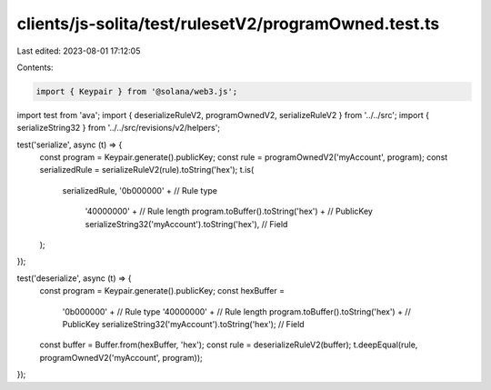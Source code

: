 clients/js-solita/test/rulesetV2/programOwned.test.ts
=====================================================

Last edited: 2023-08-01 17:12:05

Contents:

.. code-block:: ts

    import { Keypair } from '@solana/web3.js';
import test from 'ava';
import { deserializeRuleV2, programOwnedV2, serializeRuleV2 } from '../../src';
import { serializeString32 } from '../../src/revisions/v2/helpers';

test('serialize', async (t) => {
  const program = Keypair.generate().publicKey;
  const rule = programOwnedV2('myAccount', program);
  const serializedRule = serializeRuleV2(rule).toString('hex');
  t.is(
    serializedRule,
    '0b000000' + // Rule type
      '40000000' + // Rule length
      program.toBuffer().toString('hex') + // PublicKey
      serializeString32('myAccount').toString('hex'), // Field
  );
});

test('deserialize', async (t) => {
  const program = Keypair.generate().publicKey;
  const hexBuffer =
    '0b000000' + // Rule type
    '40000000' + // Rule length
    program.toBuffer().toString('hex') + // PublicKey
    serializeString32('myAccount').toString('hex'); // Field
  const buffer = Buffer.from(hexBuffer, 'hex');
  const rule = deserializeRuleV2(buffer);
  t.deepEqual(rule, programOwnedV2('myAccount', program));
});



